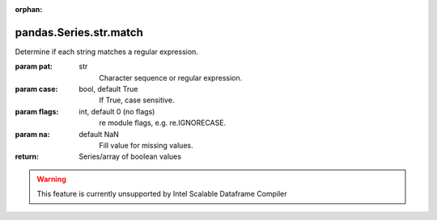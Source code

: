 .. _pandas.Series.str.match:

:orphan:

pandas.Series.str.match
***********************

Determine if each string matches a regular expression.

:param pat:
    str
        Character sequence or regular expression.

:param case:
    bool, default True
        If True, case sensitive.

:param flags:
    int, default 0 (no flags)
        re module flags, e.g. re.IGNORECASE.

:param na:
    default NaN
        Fill value for missing values.

:return: Series/array of boolean values



.. warning::
    This feature is currently unsupported by Intel Scalable Dataframe Compiler


